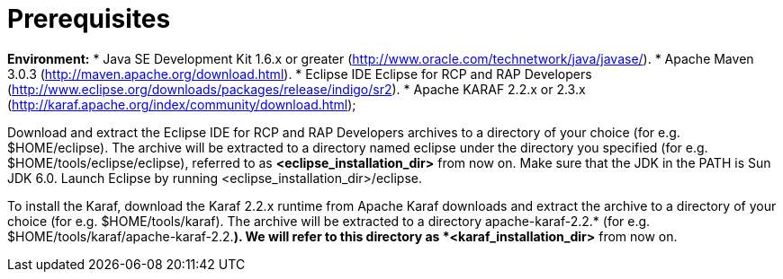 = Prerequisites

*Environment:*
* Java SE Development Kit 1.6.x or greater (http://www.oracle.com/technetwork/java/javase/).
* Apache Maven 3.0.3 (http://maven.apache.org/download.html).
* Eclipse IDE Eclipse for RCP and RAP Developers (http://www.eclipse.org/downloads/packages/release/indigo/sr2).
* Apache KARAF 2.2.x or 2.3.x (http://karaf.apache.org/index/community/download.html);

Download and extract the Eclipse IDE for RCP and RAP Developers archives to a directory of your choice (for e.g. $HOME/eclipse).
The archive will be extracted to a directory named eclipse under the directory you specified (for e.g. $HOME/tools/eclipse/eclipse), referred to as *<eclipse_installation_dir>* from now on. 
Make sure that the JDK in the PATH is Sun JDK 6.0. 
Launch Eclipse by running <eclipse_installation_dir>/eclipse.

To install the Karaf, download the Karaf 2.2.x runtime from Apache Karaf downloads and extract the archive to a directory of your choice (for e.g.  $HOME/tools/karaf). 
The archive will be extracted to a directory apache-karaf-2.2.* (for e.g. $HOME/tools/karaf/apache-karaf-2.2.*). 
We will refer to this directory as *<karaf_installation_dir>* from now on.

